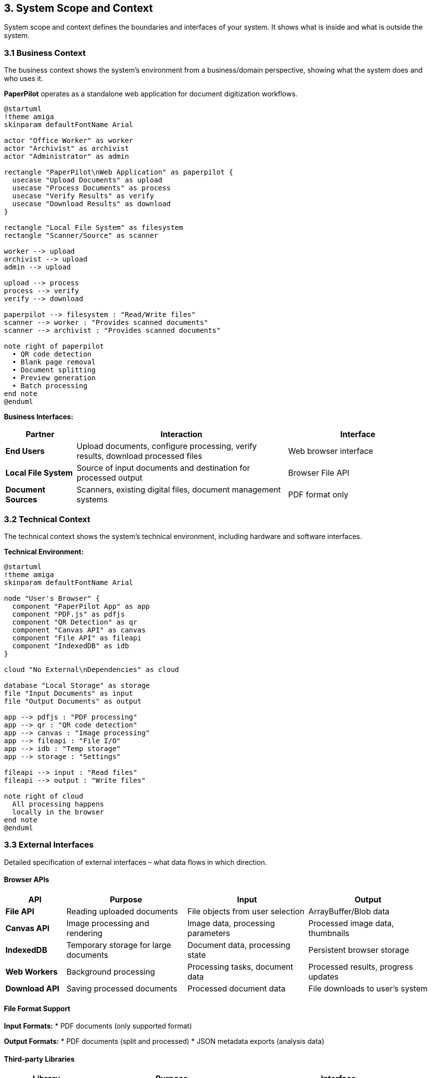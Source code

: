 == 3. System Scope and Context

[role="arc42help"]
****
System scope and context defines the boundaries and interfaces of your system. It shows what is inside and what is outside the system.
****

=== 3.1 Business Context

[role="arc42help"]
****
The business context shows the system's environment from a business/domain perspective, showing what the system does and who uses it.
****

**PaperPilot** operates as a standalone web application for document digitization workflows.

[plantuml, business-context, svg]
----
@startuml
!theme amiga
skinparam defaultFontName Arial

actor "Office Worker" as worker
actor "Archivist" as archivist  
actor "Administrator" as admin

rectangle "PaperPilot\nWeb Application" as paperpilot {
  usecase "Upload Documents" as upload
  usecase "Process Documents" as process
  usecase "Verify Results" as verify
  usecase "Download Results" as download
}

rectangle "Local File System" as filesystem
rectangle "Scanner/Source" as scanner

worker --> upload
archivist --> upload
admin --> upload

upload --> process
process --> verify
verify --> download

paperpilot --> filesystem : "Read/Write files"
scanner --> worker : "Provides scanned documents"
scanner --> archivist : "Provides scanned documents"

note right of paperpilot
  • QR code detection
  • Blank page removal
  • Document splitting
  • Preview generation
  • Batch processing
end note
@enduml
----

**Business Interfaces:**

[cols="1,3,2" options="header"]
|===
| Partner | Interaction | Interface

| **End Users** 
| Upload documents, configure processing, verify results, download processed files
| Web browser interface

| **Local File System** 
| Source of input documents and destination for processed output
| Browser File API

| **Document Sources** 
| Scanners, existing digital files, document management systems
| PDF format only
|===

=== 3.2 Technical Context

[role="arc42help"]
****
The technical context shows the system's technical environment, including hardware and software interfaces.
****

**Technical Environment:**

[plantuml, technical-context, svg]
----
@startuml
!theme amiga
skinparam defaultFontName Arial

node "User's Browser" {
  component "PaperPilot App" as app
  component "PDF.js" as pdfjs
  component "QR Detection" as qr
  component "Canvas API" as canvas
  component "File API" as fileapi
  component "IndexedDB" as idb
}

cloud "No External\nDependencies" as cloud

database "Local Storage" as storage
file "Input Documents" as input
file "Output Documents" as output

app --> pdfjs : "PDF processing"
app --> qr : "QR code detection"
app --> canvas : "Image processing"
app --> fileapi : "File I/O"
app --> idb : "Temp storage"
app --> storage : "Settings"

fileapi --> input : "Read files"
fileapi --> output : "Write files"

note right of cloud
  All processing happens
  locally in the browser
end note
@enduml
----

=== 3.3 External Interfaces

[role="arc42help"]
****
Detailed specification of external interfaces – what data flows in which direction.
****

==== Browser APIs

[cols="1,2,2,2" options="header"]
|===
| API | Purpose | Input | Output

| **File API** 
| Reading uploaded documents
| File objects from user selection
| ArrayBuffer/Blob data

| **Canvas API** 
| Image processing and rendering
| Image data, processing parameters
| Processed image data, thumbnails

| **IndexedDB** 
| Temporary storage for large documents
| Document data, processing state
| Persistent browser storage

| **Web Workers** 
| Background processing
| Processing tasks, document data
| Processed results, progress updates

| **Download API** 
| Saving processed documents
| Processed document data
| File downloads to user's system
|===

==== File Format Support

**Input Formats:**
* PDF documents (only supported format)

**Output Formats:**
* PDF documents (split and processed)
* JSON metadata exports (analysis data)

==== Third-party Libraries

[cols="1,2,2" options="header"]
|===
| Library | Purpose | Interface

| **PDF.js** 
| PDF parsing and manipulation
| JavaScript API for PDF operations

| **jsQR** (or similar) 
| QR code detection in PDF page images
| Canvas image data input, QR content output
|===

